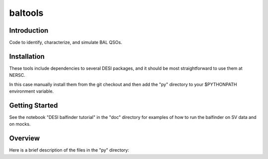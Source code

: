 ========
baltools
========

Introduction
------------

Code to identify, characterize, and simulate BAL QSOs. 


Installation
------------

These tools include dependencies to several DESI packages, and it should be most straightforward to use them at NERSC. 

In this case manually install them from the git checkout and then add the "py" directory to your $PYTHONPATH environment variable. 

Getting Started
---------------

See the notebook "DESI balfinder tutorial" in the "doc" directory for examples of how to run the balfinder on SV data and on mocks. 


Overview
--------

Here is a brief description of the files in the "py" directory:

